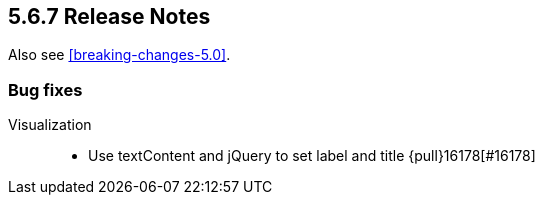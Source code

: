 [[release-notes-5.6.7]]
== 5.6.7 Release Notes

Also see <<breaking-changes-5.0>>.


[float]
[[vug-5.6.7]]
=== Bug fixes
Visualization::
* Use textContent and jQuery to set label and title {pull}16178[#16178]
